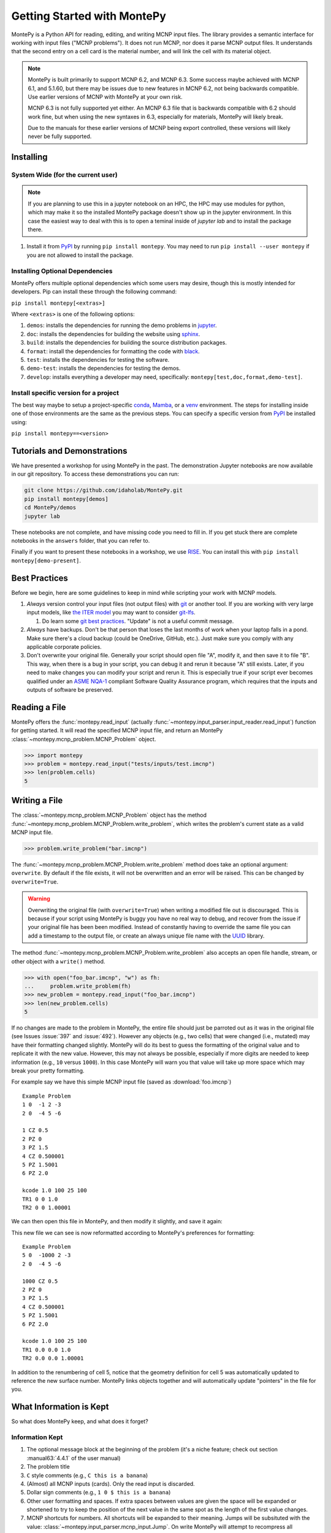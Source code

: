 .. meta::
   :description lang=en:
        Montepy is the most user-friendly Python library for reading, editing, and writing MCNP input files.
        It can be easily installed using pip.
        This tutorial covers the basics of getting started with MontePy.

Getting Started with MontePy
============================

.. testsetup:: *

   import montepy

MontePy is a Python API for reading, editing, and writing MCNP input files.
The library provides a semantic interface for working with input files ("MCNP problems").
It does not run MCNP, nor does it parse MCNP output files.
It understands that the second entry on a cell card is the material number,
and will link the cell with its material object.

.. note::
    MontePy is built primarily to support MCNP 6.2, and MCNP 6.3. Some success maybe achieved with MCNP 6.1, and 5.1.60, 
    but there may be issues due to new features in MCNP 6.2, not being backwards compatible.
    Use earlier versions of MCNP with MontePy at your own risk.

    MCNP 6.3 is not fully supported yet either. 
    An MCNP 6.3 file that is backwards compatible with 6.2 should work fine,
    but when using the new syntaxes in 6.3,
    especially for materials,
    MontePy will likely break.

    Due to the manuals for these earlier versions of MCNP being export controlled, these versions will likely never be fully supported.

Installing
----------


System Wide (for the current user)
^^^^^^^^^^^^^^^^^^^^^^^^^^^^^^^^^^

.. note::
   If you are planning to use this in a jupyter notebook on an HPC, 
   the HPC may use modules for python, which may make it so the installed MontePy package doesn't show up in the jupyter environment.
   In this case the easiest way to deal with this is to open a teminal inside of `jupyter lab` and to install the package there.


#. Install it from `PyPI <https://pypi.org/project/montepy>`_ by running ``pip install montepy``. 
   You may need to run ``pip install --user montepy`` if you are not allowed to install the package.

Installing Optional Dependencies
^^^^^^^^^^^^^^^^^^^^^^^^^^^^^^^^

MontePy offers multiple optional dependencies which some users may desire,
though this is mostly intended for developers.
Pip can install these through the following command:

``pip install montepy[<extras>]``

Where ``<extras>`` is one of the following options:

#. ``demos``: installs the dependencies for running the demo problems in `jupyter <https://jupyter.org/>`_.

#. ``doc``: installs the dependencies for building the website using `sphinx <https://www.sphinx-doc.org/en/master/>`_.

#. ``build``: installs the dependencies for building the source distribution packages.

#. ``format``: install the dependencies for formatting the code with `black <https://black.readthedocs.io/en/stable/index.html>`_. 

#. ``test``: installs the dependencies for testing the software.

#. ``demo-test``: installs the dependencies for testing the demos.

#. ``develop``: installs everything a developer may need, specifically: ``montepy[test,doc,format,demo-test]``.

Install specific version for a project
^^^^^^^^^^^^^^^^^^^^^^^^^^^^^^^^^^^^^^
The best way maybe to setup a project-specific `conda <https://docs.conda.io/projects/conda/en/latest/user-guide/tasks/manage-environments.html>`_, 
`Mamba <https://mamba.readthedocs.io/en/latest/user_guide/concepts.html>`_, 
or a `venv <https://docs.python.org/3/library/venv.html>`_ environment.
The steps for installing inside one of those environments are the same as the previous steps.
You can specify a specific version from `PyPI`_ be installed using:

``pip install montepy==<version>``

Tutorials and Demonstrations
----------------------------

We have presented a workshop for using MontePy in the past. 
The demonstration Jupyter notebooks are now available in our git repository. 
To access these demonstrations you can run:

.. code-block:: bash

   git clone https://github.com/idaholab/MontePy.git
   pip install montepy[demos]
   cd MontePy/demos
   jupyter lab

These notebooks are not complete, and have missing code you need to fill in.
If you get stuck there are complete notebooks in the ``answers`` folder, that you can refer to. 

Finally if you want to present these notebooks in a workshop, 
we use `RISE <https://rise.readthedocs.io/en/latest/>`_.
You can install this with ``pip install montepy[demo-present]``.

Best Practices
--------------

Before we begin, here are some guidelines to keep in mind while scripting your work with MCNP models.

#. *Always* version control your input files (not output files) with `git <https://git-scm.com/>`_ or another tool.
   If you are working with very large input models, like `the ITER model <https://doi.org/10.1038/s41560-020-00753-x>`_ you may want to consider `git-lfs <https://git-lfs.com/>`_.

   #. Do learn some `git best practices <https://sethrobertson.github.io/GitBestPractices/>`_. "Update" is not a useful commit message.

#. *Always* have backups. Don't be that person that loses the last months of work when your laptop falls in a pond. 
   Make sure there's a cloud backup (could be OneDrive, GitHub, etc.). 
   Just make sure you comply with any applicable corporate policies. 

#. Don't overwrite your original file. Generally your script should open file "A", modify it, and then save it to file "B".
   This way, when there is a bug in your script, you can debug it and rerun it because "A" still exists.
   Later, if you need to make changes you can modify your script and rerun it. 
   This is especially true if your script ever becomes qualified under an `ASME NQA-1 <https://en.wikipedia.org/wiki/ASME_NQA>`_ compliant Software Quality Assurance program,
   which requires that the inputs and outputs of software be preserved.

Reading a File
--------------

MontePy offers the :func:`montepy.read_input` (actually :func:`~montepy.input_parser.input_reader.read_input`) function for getting started.
It will read the specified MCNP input file, and return an MontePy :class:`~montepy.mcnp_problem.MCNP_Problem` object.

>>> import montepy
>>> problem = montepy.read_input("tests/inputs/test.imcnp")
>>> len(problem.cells)
5

Writing a File
--------------

The :class:`~montepy.mcnp_problem.MCNP_Problem` object has
the method :func:`~montepy.mcnp_problem.MCNP_Problem.write_problem`, which writes the problem's current
state as a valid MCNP input file.

>>> problem.write_problem("bar.imcnp")

The :func:`~montepy.mcnp_problem.MCNP_Problem.write_problem` method does take an optional argument: ``overwrite``.
By default if the file exists, it will not be overwritten and an error will be raised.
This can be changed by ``overwrite=True``.

.. warning::
   Overwriting the original file (with ``overwrite=True``) when writing a modified file out is discouraged.
   This is because if your script using MontePy is buggy you have no real way to debug,
   and recover from the issue if your original file has been been modified.
   Instead of constantly having to override the same file you can add a timestamp to the output file,
   or create an always unique file name with the `UUID <https://docs.python.org/3/library/uuid.html>`_ library.

The method :func:`~montepy.mcnp_problem.MCNP_Problem.write_problem`
also accepts an open file handle, stream, or other object with a ``write()`` method.

>>> with open("foo_bar.imcnp", "w") as fh:
...     problem.write_problem(fh)
>>> new_problem = montepy.read_input("foo_bar.imcnp")
>>> len(new_problem.cells)
5


If no changes are made to the problem in MontePy, the entire file should just be parroted out as it was in the original file
(see Issues :issue:`397` and :issue:`492`).
However any objects (e.g., two cells) that were changed (i.e., mutated) may have their formatting changed slightly.
MontePy will do its best to guess the formatting of the original value and to replicate it with the new value. 
However, this may not always be possible, especially if more digits are needed to keep information (e.g., ``10`` versus ``1000``).
In this case MontePy will warn you that value will take up more space which may break your pretty formatting.

For example say we have this simple MCNP input file (saved as :download:`foo.imcnp`) ::
  
        Example Problem
        1 0  -1 2 -3
        2 0  -4 5 -6

        1 CZ 0.5
        2 PZ 0
        3 PZ 1.5
        4 CZ 0.500001
        5 PZ 1.5001
        6 PZ 2.0

        kcode 1.0 100 25 100
        TR1 0 0 1.0
        TR2 0 0 1.00001

We can then open this file in MontePy, and then modify it slightly, and save it again:

.. doctest::

        import montepy
        problem = montepy.read_input("foo.imcnp")
        problem.cells[1].number = 5
        problem.surfaces[1].number = 1000
        problem.write_problem("bar.imcnp")

This new file we can see is now reformatted according to MontePy's preferences for formatting::

        Example Problem
        5 0  -1000 2 -3
        2 0  -4 5 -6

        1000 CZ 0.5
        2 PZ 0
        3 PZ 1.5
        4 CZ 0.500001
        5 PZ 1.5001
        6 PZ 2.0

        kcode 1.0 100 25 100
        TR1 0.0 0.0 1.0
        TR2 0.0 0.0 1.00001

In addition to the renumbering of cell 5,
notice that the geometry definition for cell 5 was automatically updated to reference the new surface number.
MontePy links objects together and will automatically update "pointers" in the file for you.

What Information is Kept
------------------------

So what does MontePy keep, and what does it forget? 

Information Kept
^^^^^^^^^^^^^^^^
#. The optional message block at the beginning of the problem (it's a niche feature; check out section :manual63:`4.4.1` of the user manual)
#. The problem title
#. ``C`` style comments (e.g., ``C this is a banana``)
#. (Almost) all MCNP inputs (cards). Only the read input is discarded.
#. Dollar sign comments (e.g., ``1 0 $ this is a banana``)
#. Other user formatting and spaces. If extra spaces between values are given the space will be expanded or shortened to try to keep 
   the position of the next value in the same spot as the length of the first value changes.
#. MCNP shortcuts for numbers. All shortcuts will be expanded to their meaning. 
   Jumps will be subsituted with the value: :class:`~montepy.input_parser.mcnp_input.Jump`.
   On write MontePy will attempt to recompress all shortcuts. It does this by looking at shortcuts in the original file,
   and trying to "consume" their nearest neighbors. So for instance if you had ``imp:n 1 10r 0`` and added a new cell with an importance of ``1.0``
   second to the end MontePy will print ``imp:n 1 11r 0`` and not ``imp:n 1 10r 1 0``. 
   MontePy will not automatically "spot" various sequences that could be shortcuts and will not automatically make shortcuts out of them.
   The one exception to this rule is for jumps. If a sequence of new Jump values are added they will automatically combined as ``2J`` instead of printing them as ``J J``. 

Information Lost
^^^^^^^^^^^^^^^^
#. Read cards. These are handled properly, but when written out these cards themselves will disappear. 
   When MontePy encounters a read card it notes the file in the card, and then discard the card. 
   It will then read these extra files and append their contents to the appropriate block.
   So If you were to write out a problem that used the read card in the surface block the surface
   cards in that file from the read card will appear at the end of the new surface block in the newly written file.

.. note::

   This will hopefully change soon and read "subfiles" will be kept, and will automatically be written as their own files.



What a Problem Looks Like
-------------------------

The :class:`~montepy.mcnp_problem.MCNP_Problem` is the object that represents an MCNP input file/problem.
The meat of the Problem is its collections, such as ``cells``, ``surfaces``, and ``materials``. 
Technically these are :class:`~montepy.numbered_object_collection.NumberedObjectCollection` instances, 
but it looks like a ``dict``, walks like a ``dict``, and quacks like ``dict``, so most users can just treat it like that.

.. note::

   Though these collections are based on a dict, they don't behave exactly like a dict.
   For a dict the iteration (e.g., ``for key in dict:``) iterates over the keys.
   Also when you check if an item is in a dict (e.g., ``if key in dict:``) it checks if the item is a key.
   For :class:`~montepy.numbered_object_collection.NumberedObjectCollection` this is reversed.
   When iterating it is done over the items of the collection (e.g., ``for cell in cells:``).
   Similar checking will be done for the object being in the collection (e.g., ``if cell in cells:``).

Collections are Accessible by Number
^^^^^^^^^^^^^^^^^^^^^^^^^^^^^^^^^^^^

As mentioned before :class:`~montepy.numbered_object_collection.NumberedObjectCollection` 
looks like a ``dict``, walks like a ``dict``, and quacks like ``dict``.
This mainly means you can quickly get an object (e.g., :class:`~montepy.cell.Cell`, :class:`~montepy.surfaces.surface.Surface`, :class:`~montepy.data_cards.material.Material`) 
by its number.

So say you want to access cell 2 from a problem it is accessible quickly by:


.. doctest::
   :skipif: True # skip because multi-line doc tests are kaputt

        >>> prob = montepy.read_input("tests/inputs/test.imcnp") 
        >>> prob.cells[2]
        CELL: 2
        MATERIAL: 2, ['iron']
        density: 8.0 atom/b-cm
        SURFACE: 1005, RCC
        SURFACE: 1015, CZ
        SURFACE: 1020, PZ
        SURFACE: 1025, PZ


Collections are Iterable
^^^^^^^^^^^^^^^^^^^^^^^^

Collections are also iterable, meaning you can iterate through it quickly and easily.
For instance say you want to increase all cell numbers by 1,000. 
This can be done quickly with a for loop:

.. testcode::

   for cell in problem.cells:
       cell.number += 1000

Number Collisions (should) be Impossible
^^^^^^^^^^^^^^^^^^^^^^^^^^^^^^^^^^^^^^^^

The ``NumberedObjectCollection`` has various mechanisms internally to avoid number collisions 
(two objects having the same number).

.. testcode::

        import montepy
        prob = montepy.read_input("tests/inputs/test.imcnp")
        cell = montepy.Cell(number = 2)
        prob.cells.append(cell)

.. testoutput::

        Traceback (most recent call last):
           ...
        montepy.errors.NumberConflictError: Number 2 is already in use for the collection: <class 'montepy.cells.Cells'> by CELL: 2, mat: 2, DENS: 8.0 atom/b-cm

There are a number of tools to avoid this though:

#. :func:`~montepy.numbered_object_collection.NumberedObjectCollection.append_renumber` politely 
   renumbers the added object if there is a number conflict, without raising any errors or warnings.
#. :func:`~montepy.numbered_object_collection.NumberedObjectCollection.request_number` will give you the
   number you requested. If that's not possible it will find a nearby number that works.
   Note you should immediately use this number, and append the object to the Collection, 
   because this number could become stale.
#. :func:`~montepy.numbered_object_collection.NumberedObjectCollection.next_number` will find the next 
   number available by taking the highest number used and increasing it.

The collections also have a property called :func:`~montepy.numbered_object_collection.NumberedObjectCollection.numbers`, which lists all numbers that are in use.
Note that using this property has some perils that will be covered in the next section.


Beware the Generators!
^^^^^^^^^^^^^^^^^^^^^^

The Collections ( ``cells``, ``surfaces``, ``materials``, ``universes``, etc.) offer many generators. 
First, what is a generator? 
Basically they are iterators that are dynamically created.
They don't hold any information until you ask for it.

The first example of this is the ``numbers`` property. 
The collection doesn't keep this information until it is needed.
When you ask for the ``numbers`` python then iterates over all of the objects in
the collection and gets their number at the exact moment.

You can iterate over a generator, as well as check if an item is in the generator.

First it is iterable:

.. testcode::

        problem = montepy.read_input("tests/inputs/test.imcnp")
        for number in problem.cells.numbers:
            print(number)

.. testoutput::

   1
   2
   3
   99
   5

You can also check if a number is in use:

>>> 1 in problem.cells.numbers
True
>>> 1000 in problem.cells.numbers
False

Using the generators in this way does not cause any issues, but there are ways to cause issues
by making "stale" information.
This can be done by making a copy of it with ``list()``. 

.. doctest::

        >>> for num in problem.cells.numbers:
        ...   print(num)
        1
        2
        3
        99
        5
        >>> numbers = list(problem.cells.numbers)
        >>> numbers
        [1, 2, 3, 99, 5]
        >>> problem.cells[1].number = 1000
        >>> 1000 in problem.cells.numbers
        True
        >>> 1000 in numbers
        False

Oh no! When we made a list of the numbers we broke the link, and the new list won't update when the numbers of the cells change, 
and you can cause issues this way.
The simple solution is to just access the generators directly; don't try to make copies for your own use.

Cloning Objects
^^^^^^^^^^^^^^^

In the past the only way to make a copy of a MontePy object was with `copy.deepcopy <https://docs.python.org/3/library/copy.html#copy.deepcopy>`_.
In MontePy 0.5.0 a better way was introduced: :func:`~montepy.mcnp_object.MCNP_Object.clone`.
How numbered objects, for instance :class:`~montepy.cell.Cell`, is more complicated.
If a ``Cell`` or a group of ``Cells`` are cloned their numbers will be to changed to avoid collisions.
However, if a whole :class:`~montepy.mcnp_problem.MCNP_Problem` is cloned these objects will not have their numbers changed.
For an example for how to clone a numbered object see :ref:`Cloning a Cell`.

Creating Objects from a String
^^^^^^^^^^^^^^^^^^^^^^^^^^^^^^

Sometimes its more convenient to create an MCNP object from its input string for MCNP, rather than setting a lot of properties,
or the object you need isn't supported by MontePy yet.
In this case there are a few ways to generate this object.
First all :class:`~montepy.mcnp_object.MCNP_Object` constructors can take a string:

.. doctest::

   >>> cell = montepy.Cell("1 0 -2 imp:n=1")
   >>> cell.number
   1
   >>> cell.importance[montepy.Particle.NEUTRON]
   1.0
   >>> # surfaces
   >>> surf = montepy.AxisPlane("5 PZ 10")
   >>> surf.number 
   5
   >>> surf.location
   10.0
   >>> # materials
   >>> mat = montepy.Material("M1 1001.80c 2 8016.80c 1")
   >>> mat.number
   1
   >>> thermal_scat = montepy.ThermalScatteringLaw("MT1 lwrt.40t")
   >>> thermal_scat.old_number
   1
   >>> #object linking hasn't occuring
   >>> print(thermal_scat.parent_material)
   None

For data inputs and surfaces there are some helper functions that help parse all objects of that type,
and return the appropriate object.
For surfaces this is: :func:`~montepy.surfaces.surface_builder.parse_surface`,
and for data inputs this is :func:`~montepy.data_inputs.data_parser.parse_data`.

.. doctest::

   >>> surf = montepy.parse_surface("1 cz 5.0")
   >>> type(surf)
   <class 'montepy.surfaces.cylinder_on_axis.CylinderOnAxis'>
   >>> surf.radius
   5.0
   >>> mat = montepy.parse_data("m1 1001.80c 1")
   >>> type(mat)
   <class 'montepy.data_inputs.material.Material'>


This object is still unlinked from other objects, and won't be kept with a problem.
So there is also :func:`~montepy.mcnp_problem.MCNP_Problem.parse`. 
This takes a string, and then creates the MCNP object,
links it to the problem,
links it to its other objects (e.g., surfaces, materials, etc.),
and appends it to necessary collections (if requested):

.. testcode::

   cell = problem.parse("123 0 -1005")
   assert cell in problem.cells
   assert cell.surfaces[1005] is problem.surfaces[1005]
   cell = problem.parse("124 0 -1005", append=False)
   assert cell not in problem.cells

Surfaces
--------

The most important unsung heroes of an MCNP problem are the surfaces.
They may be tedious to work with but you can't get anything done without them.
MCNP supports *a lot* of types of surfaces, and all of them are special in their own way.
You can see all the surface types here: :class:`~montepy.surfaces.surface_type.SurfaceType`.
By default all surfaces are an instance of :class:`~montepy.surfaces.surface.Surface`.
They will always have the properties: ``surface_type``, and ``surface_constants``.
If you need to modify the surface you can do so through the ``surface_constants`` list.
But for some of our favorite surfaces 
(``CX``, ``CY``, ``CZ``, ``C\X``, ``C\Y``, ``C\Z``, ``PX``, ``PY``, ``PZ``),
these will be a special subclass of ``Surface``, 
that will truly understand surface constants for what the mean.
See :mod:`montepy.surfaces` for specific classes, and their documentation.

Two useful examples are the :class:`~montepy.surfaces.cylinder_on_axis.CylinderOnAxis`, 
which covers ``CX``, ``CY``, and ``CZ``,
and the :class:`~montepy.surfaces.axis_plane.AxisPlane`,
which covers ``PX``, ``PY``, ``PZ``.
The first contains the parameter: ``radius``, 
and the second one contains the parameters: ``location``. 
These describe their single surface constant.


Getting Surfaces by Type the easy way
^^^^^^^^^^^^^^^^^^^^^^^^^^^^^^^^^^^^^
So there is a convenient way to update a surface, but how do you easily get the surfaces you want?
For instance what if you want to shift a cell up in Z by 10 cm? 
It would be horrible to have to get each surface by their number, and hoping you don't change the numbers along the way.

The :class:`~montepy.surface_collection.Surfaces` collection has a generator for every type of surface in MCNP.
These are very easy to find: they are just the lower case version of the 
MCNP surface mnemonic. 
This previous code is much simpler now:

.. testcode::

    for surface in cell.surfaces.pz:
        surface.location += 10

Setting Boundary Conditions
^^^^^^^^^^^^^^^^^^^^^^^^^^^

As discussed in :manual63:`5.3.1` surfaces can have three boundary conditions:

* Reflective boundary
* White boundary
* periodic boundary

.. note::

   Vacuum boundary conditions are the fourth type.
   They are defined by cells with 0 importance though.

The reflective and white boundary conditions are easiest to set as they are Boolean conditions.
These are controlled by :func:`~montepy.surfaces.surface.Surface.is_reflecting` and 
:func:`~montepy.surfaces.surface.Surface.is_white_boundary` respectively.
For Example:

.. testcode::

   from montepy.surfaces.surface_type import SurfaceType

   bottom = montepy.surfaces.axis_plane.AxisPlane()
   bottom.surface_type = SurfaceType.PZ
   bottom.is_reflecting = True

   cyl = montepy.surfaces.cylinder_on_axis.CylinderOnAxis()
   cyl.surface_type = SurfaceType.CZ
   cyl.is_white_boundary = True


Setting a periodic boundary is slightly more difficult. 
In this case the boundary condition must be set to the other periodic surface with :func:`~montepy.surfaces.surface.Surface.periodic_surface`.
So to continue with the previous example:

.. testcode::

   bottom.location = 0.0
   bottom.is_reflecting = False

   top = montepy.surfaces.axis_plane.AxisPlane()
   top.surface_type = SurfaceType.PZ
   top.location = 1.26

   bottom.periodic_surface = top

Cells 
-----

Setting Cell Importances
^^^^^^^^^^^^^^^^^^^^^^^^

All cells have an importance that can be modified. 
This is generally accessed through ``cell.importance`` (:func:`~montepy.cell.Cell.importance`). 
You can access the importance for a specific particle type by its name in lower case.
For example: ``cell.importance.neutron`` or ``cell.importance.photon``.
For a complete list see :class:`~montepy.particle.Particle`.

You can also quickly get the information by passing an instance of :class:`~montepy.particle.Particle` as a key to importance.
For example:

.. doctest::

    >>> for particle in sorted(problem.mode):
    ...     print(particle, cell.importance[particle])
    neutron 0.0
    photon 0.0
    >>> print(cell.importance[montepy.Particle.NEUTRON])
    0.0

There's also a lot of convenient ways to do bulk modifications.
There is the :func:`~montepy.data_inputs.importance.Importance.all` property that lets you set the importance for all particles in the problem at once.
For example: 

.. doctest::
   :skipif: True

    >>> problem.set_mode("n p e")
    >>> cell.importance.all = 2.0
    >>> for particle in sorted(problem.mode):
    ...     print(particle, cell.importance[particle])
    electron 2.0
    neutron 2.0
    photon 2.0

This will set the importances for the neutron and photon. 

There is also the method: :func:`~montepy.cells.Cells.set_equal_importance`.
This method sets all of the cells for all particles in the problem to the same importance.
You can optionally pass a list of cells to this function.
These cells are the "vacuum boundary" cells.
Their importances will all be set to 0.



Setting How Cell Data Gets displayed in the Input file
^^^^^^^^^^^^^^^^^^^^^^^^^^^^^^^^^^^^^^^^^^^^^^^^^^^^^^

Much of the cell data can show up in the cell block or the data block, like the importance card.
These are referred to MontePy as "cell modifiers".
You can change how these cell modifiers are printed with :func:`~montepy.mcnp_problem.MCNP_Problem.print_in_data_block`.
This acts like a dictionary where the key is the MCNP card name.
So to make cell importance data show up in the cell block just run:
``problem.print_in_data_block["imp"] = False``.

.. note::

   The default for :func:`~montepy.mcnp_problem.MCNP_Problem.print_in_data_block` is ``False``,
   that is to print the data in the cell block if this was not set in the input file or by the user.

Density
^^^^^^^
This gets a bit more complicated.
MCNP supports both atom density, and mass density. 
So if there were a property ``cell.density`` its result could be ambiguous,
because it could be in g/cm3 or atom/b-cm.
No; MontePy does not support negative density; it doesn't exist!
For this reason ``cell.density`` is deprecated.
Instead there is ``cell.atom_density`` and ``cell.mass_density``. 

``cell.atom_density`` is in units of atomcs/b-cm,
and ``cell.mass_density`` is in units of g/cm3.
Both will never return a valid number simultaneously.
If the cell density is set to a mass density ``cell.atom_density`` will return ``None``.
Setting the value for one of these densities will change the density mode.
MontePy does not convert mass density to atom density and vice versa.

.. doctest::

    >>> problem = montepy.read_input("tests/inputs/test.imcnp")
    >>> cell = problem.cells[3]
    >>> cell.mass_density
    1.0
    >>> cell.atom_density 
    Traceback (most recent call last):
        ...
    AttributeError: Cell 3 is in mass density.. Did you mean: 'mass_density'?
    >>> cell.atom_density = 0.5
    >>> cell.mass_density
    Traceback (most recent call last):
        ...
    AttributeError: Cell 3 is in atom density.. Did you mean: 'atom_density'?

Geometry
^^^^^^^^

MontePy now supports understanding constructive solids geometry (CSG) set logic. 
This implementation was inspired by `OpenMC <https://docs.openmc.org/en/stable/>`_, and `their documentation <https://docs.openmc.org/en/stable/usersguide/geometry.html>`_ may be helpful.

Terminology
"""""""""""

In MCNP the geometry of a cell can by defined by either a surface, or another cell (through complements).
Therefore, it's not very useful to talk about geometry in terms of "surfaces" because it's not accurate and could lead to confusion.
MontePy focuses mostly on the mathematical concept of `half-spaces <https://en.wikipedia.org/wiki/Half-space_(geometry)>`_.
These are represented as :class:`~montepy.surfaces.half_space.HalfSpace` instances.
The use of this term is a bit loose and is not meant to be mathematical rigorous. 
The general concept though is that the space (R\ :sup:`3`) can always be split into two regions, or half-spaces.
For MontePy this division is done by a divider ( a surface, a cell, or some CSG combination of thoses).
For planes this can be seen really easily; you have a top, and bottom (or a left and a right, etc.). 
For cells this could be a bit less intuitive, but it is still a divider.
The two half-spaces can be viewed as in or out of the cell. 

So how are these half-spaces identified?
In MCNP this generally done by marking the half-space as the positive or negative one.
In MontePy these are changed to boolean values for the :func:`~montepy.surfaces.half_space.UnitHalfSpace.side` parameter simplicity with True being the positive side.
For cell complements the side is implicitly handled by the CSG logic, and can always be thought of as the "outside"
(though ``side`` will return True).

Creating a Half-Space
"""""""""""""""""""""

To make a geometry you can't just start with a divider (e.g., a surface), and just expect the geometry to be unambiguous.
This is because you need to choose a half-space from the divider.
This is done very simply and pythonic. 
For a :class:`~montepy.surfaces.surface.Surface` you just need to mark the surface as positive (``+``) or negative (``-``) (using the unary operators).
This actually creates a new object so don't worry about modifying the surface.

.. doctest::

    >>> bottom_plane = montepy.surfaces.surface.Surface()
    >>> bottom_plane.number = 1
    >>> top_plane = montepy.surfaces.surface.Surface()
    >>> top_plane.number = 2
    >>> type(+bottom_plane)
    <class 'montepy.surfaces.half_space.UnitHalfSpace'>
    >>> type(-bottom_plane)
    <class 'montepy.surfaces.half_space.UnitHalfSpace'>

For cells the plus/minus operator doesn't make sense. 
Instead you use the binary not operator (``~``).

.. doctest::
    
    >>> capsule_cell = montepy.Cell()
    >>> capsule_cell.number = 1
    >>> type(~capsule_cell)
    <class 'montepy.surfaces.half_space.HalfSpace'>


Combining Half-Spaces
"""""""""""""""""""""

Ultimately though we need to be able to *combine* these half-spaces to work with CSG.
As with OpenMC, the set logic operations have been mapped to python's bit logic operators.

* ``&``, the and operator, represents a set intersection.
* ``|``, the or operator, represents a set union.
* ``~``, the not operator, represents a set complement.

.. note::

   When you combine two half-spaces with a logical operator you create a new half-space.
   In this case the concept of a side becomes much more about "in" and "out".

.. note::

   Half-spaces need not be contiguous.

Order of precedence and grouping is automatically handled by Python so you can easily write complicated geometry in one-line.

.. testcode::

   import montepy.surfaces as surfs
   from montepy.surfaces.surface_type import SurfaceType

   # build blank surfaces 
   bottom_plane = montepy.surfaces.axis_plane.AxisPlane(number=1)
   bottom_plane.surface_type = SurfaceType.PZ
   bottom_plane.location = 0.0

   top_plane = montepy.surfaces.axis_plane.AxisPlane(number=2)
   top_plane.surface_type = SurfaceType.PZ
   top_plane.location = 10.0

   fuel_cylinder = montepy.surfaces.cylinder_on_axis.CylinderOnAxis(number=3)
   fuel_cylinder.surface_type = SurfaceType.CZ
   fuel_cylinder.radius = 1.26 / 2

   clad_cylinder = montepy.surfaces.cylinder_on_axis.CylinderOnAxis(number=4)
   clad_cylinder.radius = (1.26 / 2) + 1e-3 # fuel, gap, cladding
   clad_cylinder.surface_type = SurfaceType.CZ

   clad_od = montepy.surfaces.cylinder_on_axis.CylinderOnAxis(number=5)
   clad_od.radius = clad_cylinder.radius + 0.1 # add thickness
   clad_od.surface_type = SurfaceType.CZ
   other_fuel = montepy.surfaces.cylinder_on_axis.CylinderOnAxis(number=6)
   other_fuel.radius = 3.0
   other_fuel.surface_type = SurfaceType.CZ

   #make weird truncated fuel sample
   slug_half_space = +bottom_plane & -top_plane & -fuel_cylinder
   gas_gap = ~slug_half_space & +bottom_plane & -top_plane & -clad_cylinder
   cladding = ~gas_gap & ~slug_half_space & +bottom_plane & -top_plane & -clad_od
   # make weird multi-part cell
   slugs = (+bottom_plane & -top_plane & -fuel_cylinder) |  (+bottom_plane & -top_plane & -other_fuel)

.. note::

  MontePy does not check if the geometry definition is "rational".
  It doesn't check for being finite, existant (having any volume at all), or being infinite.
  Nor does it check for overlapping geometry.

Setting and Modifying Geometry
""""""""""""""""""""""""""""""

The half-space defining a cell's geometry is stored in ``cell.geometry`` (:func:`~montepy.cell.Cell.geometry`).
This property can be rather simply set.

.. testcode::

    fuel_cell = montepy.Cell()
    fuel_cell.geometry = +bottom_plane & - top_plane & - fuel_cylinder

This will completely redefine the cell's geometry. You can also modify the geometry with augmented assign operators, ``&=``, and ``|=``.

.. testcode::

    fuel_cyl = montepy.CylinderOnAxis()
    fuel_cyl.number = 20
    fuel_cyl.radius = 1.20
    other_fuel_region = -fuel_cyl
    fuel_cell.geometry |= other_fuel_region #|| 

.. warning:: 

   Be careful when using ``&=`` and ``|=`` with complex geometries as the order of operations may not be what you expected.
   You can check the geometry logic by printing it.
   MontePy will show you its internal (`binary tree <https://en.wikipedia.org/wiki/Binary_tree>`_) representation of the logic.
   It will display the operators in a different style.
   
   * ``*`` is the intersection operator
   * ``:`` is the union operator
   * ``#`` is the complement operator

   For instance the intersection of three surface-based half-spaces could print as:::

        ((+1000*+1005)*-1010)

.. _Cloning a Cell:

Cloning a Cell
^^^^^^^^^^^^^^
When a cell is cloned with :func:`~montepy.cell.Cell.clone` a new number will be assigned.
If the cell is linked to a problem---either through being added to :class:`~montepy.cells.Cells`, or with :func:`~montepy.cell.Cell.link_to_problem`---
the next available number in the problem will be used.
Otherwise the ``starting_number`` will be used unless that is the original cell's number.
How the number is picked is controlled by ``starting_number`` and ``step``. 
The new cell will attempt to use ``starting_number`` as its number. 
If this number is taken ``step`` will be added to it until an available number is found.
For example:

.. doctest::

    >>> base_cell = problem.cells[1]
    >>> base_cell.number
    1
    >>> # clone with an available number
    >>> new_cell = base_cell.clone(starting_number=1000)
    >>> new_cell.number
    1000
    >>> # force a number collision
    >>> new_cell = base_cell.clone(starting_number=1, step=5)
    >>> new_cell.number
    6

Cells can also clone their material, and their dividers. 
By default this is not done, and only a new ``HalfSpace`` instance is created that points to the same objects.
This is done so that the geometry definitions of the two cells can be edited without impacting the other cell.
For a lot of problems this is preferred in order to avoid creating geometry gaps due to not using the same surfaces in geometry definitions.
For example, if you have a problem read in already:

.. doctest::

    >>> cell = problem.cells[1]
    >>> cell.material.number
    1
    >>> new_cell = cell.clone()
    >>> #the material didn't change
    >>> new_cell.material is cell.material
    True
    >>> new_cell = cell.clone(clone_material=True)
    >>> new_cell.material.number # materials 2,3 are taken.
    4
    >>> new_cell.material is cell.material
    False

When children objects (:class:`~montepy.data_inputs.material.Material`, :class:`~montepy.surfaces.surface.Surface`, and :class:`~montepy.cell.Cell`)
are cloned the numbering behavior is defined by the problem's instance's instance of the respective collection (e.g., :class:`~montepy.materials.Materials`)
by the properties: :func:`~montepy.numbered_object_collection.NumberedObjectCollection.starting_number` and :func:`~montepy.numbered_object_collection.NumberedObjectCollection.step`.
For example:

.. doctest::

    >>> problem.materials.starting_number = 100
    >>> problem.cells[1].material.number
    1
    >>> new_cell = problem.cells[1].clone(clone_material=True)
    >>> new_cell.material.number 
    100


.. _mat_tutorial:

Materials
---------

Materials are how the nuclide concentrations in cells are specified.
MontePy has always supported materials, but since version 1.0.0,
the design of the interface has significantly improved.

Specifying Nuclides 
^^^^^^^^^^^^^^^^^^^

To specify a material, one needs to be able to specify the nuclides that are contained in it.
This is done through :class:`~montepy.data_inputs.nuclide.Nuclide` objects.
This actually a wrapper of a :class:`~montepy.data_inputs.nuclide.Nucleus` and a :class:`~montepy.data_inputs.nuclide.Library` object.
Users should rarely need to interact with the latter two objects, but it is good to be aware of them.
The general idea is that a ``Nuclide`` instance represents a specific set of ACE data that for a ``Nucleus``, 
which represents only a physical nuclide with a given ``Library``.

The easiest way to specify a Nuclide is by its string name. 
MontePy supports all valid MCNP ZAIDs for MCNP 6.2, and MCNP 6.3.0.
See :class:`~montepy.data_inputs.nuclide.Nuclide` for how metastable isomers are handled.
However, ZAIDs (like many things in MCNP) are cumbersome.
Therefore, MontePy also supports its own nuclide names as well, which are meant to be more intuitive.
These are very similar to the names introduced with MCNP 6.3.1 (section 1.2.2): this follows:

.. code-block::

   Nn[-A][mS][.library]

Where:

* ``Nn`` is the atomic symbol of the nuclide, case insensitive. This is required.
* ``A`` is the atomic mass. Zero-padding is not needed. Optional.
* ``S`` is the metastable isomeric state. Only states 1 - 4 are allowed. Optional.
* ``library`` is the library extension of the nuclide. This only supports MCNP 6.2, 6.3 formatting, i.e., 2 - 3 digits followed by a single letter. Optional. 

The following are all valid ways to specify a nuclide:

.. doctest::

   >>> import montepy
   >>> montepy.Nuclide("1001.80c")
   Nuclide('H-1.80c')
   >>> montepy.Nuclide("H-1.80c")
   Nuclide('H-1.80c')
   >>> montepy.Nuclide("H-1.710nc")
   Nuclide('H-1.710nc')
   >>> montepy.Nuclide("H")
   Nuclide('H-0')
   >>> montepy.Nuclide("Co-60m1")
   Nuclide('Co-60m1')
   >>> montepy.Nuclide("Co")
   Nuclide('Co-0')


.. note::

   The new SZAID and Name syntax for nuclides introduced with MCNP 6.3.1 is not currently supported by MontePy.
   This support likely will be added soon, but probably not prior to MCNP 6.3.1 being available on RSICC. 


Working with Material Components
^^^^^^^^^^^^^^^^^^^^^^^^^^^^^^^^

Iterating over Material Components
""""""""""""""""""""""""""""""""""

Materials are list-like iterables of tuples.

.. testcode:: 

    mat = problem.materials[1]

    for comp in mat:
        print(comp)

This shows:

.. testoutput::

    (Nuclide('U-235.80c'), 5.0)
    (Nuclide('U-238.80c'), 95.0)

If you need just the nuclide or just the fractions, these are accessible by:
:func:`~montepy.data_inputs.material.Material.nuclides` and 
:func:`~montepy.data_inputs.material.Material.values`, respectively.

.. testcode::

    for nuclide in mat.nuclides:
        print(repr(nuclide))
    for fraction in mat.values:
        print(fraction)

shows:

.. testoutput::

    Nuclide('U-235.80c')
    Nuclide('U-238.80c')
    5.0
    95.0

Updating Components of Materials
""""""""""""""""""""""""""""""""

Materials are also list-like in that they are settable by index.
The material must always be set to a tuple of a nuclide and a fraction.

For instance:

.. testcode::

    nuclide = mat[0][0]
    mat[0] = (nuclide, 4.0)

Generally this is pretty clunky, so 
:func:`~montepy.data_inputs.material.Material.nuclides` and 
:func:`~montepy.data_inputs.material.Material.values` are also settable.
To undo the previous changes:

.. testcode::

    mat.values[0] = 5.0
    print(mat[0])

This outputs: 

.. testoutput::

    (Nuclide('U-235.80c'), 5.0)

Adding Components to a Material
"""""""""""""""""""""""""""""""

To add components to a material use either
:func:`~montepy.data_inputs.material.Material.add_nuclide`, or
:func:`~montepy.data_inputs.material.Material.append`.
:func:`~montepy.data_inputs.material.Material.add_nuclide` is generally the easier method to use.
It accepts a nuclide or the name of a nuclide, and its fraction.

.. note::

    When adding a new component it is not possible to change whether the fraction is in atom fraction 
    or mass fraction.
    This is settable through :func:`~montepy.data_inputs.material.Material.is_atom_fraction`.

.. testcode::

    mat.add_nuclide("B-10.80c", 1e-6)
    for comp in mat:
        print(comp)

.. testoutput::

    (Nuclide('U-235.80c'), 5.0)
    (Nuclide('U-238.80c'), 95.0)
    (Nuclide('B-10.80c'), 1e-06)


Libraries
^^^^^^^^^

MCNP nuclear data comes pre-packaged in multiple different libraries that come from different nuclear data sources
(e.g., ENDF/B-VIII.0),
at different temperatures, 
and for different data needs, e.g., neutron data vs. photo-atomic data.
For more details see `LA-UR-17-20709 <https://www.osti.gov/biblio/1342828>`_, or 
`LANL's nuclear data libraries <https://nucleardata.lanl.gov/>`_. 

All :class:`~montepy.data_inputs.nuclide.Nuclide` have a :class:`~montepy.data_inputs.nuclide.Nuclide.library`,
though it may be just ``""``. 
These can be manually set for each nuclide.
If you wish to change all of the components in a material to use the same library you can use
:func:`~montepy.data_inputs.material.Material.change_libraries`.

MCNP has a precedence system for determining which library use in a specific instance.
This precedence order is:

#. The library specified with the nuclide e.g., ``80c`` in ``1001.80c``.
#. The library specified as default for the material e.g., ``nlib = 80c``.
#. The library specified as default in the default material, ``M0``. 
#. The first matching entry in the ``XSDIR`` file.

.. note::

    MontePy currently does not support reading an ``XSDIR`` file. It will not provide information for 
    that final step.

Which library will be used for a given nuclide, material, and problem can be checked with:
:func:`~montepy.data_inputs.material.Material.get_nuclide_library`.

.. seealso::

    * :manual63:`5.6.1`
    * :manual62:`108`


Finding Materials and Nuclides
^^^^^^^^^^^^^^^^^^^^^^^^^^^^^^

Next, we will cover how to find if

* a nuclide is in a material
* multiple nuclides are in a material
* a range of nuclides (e.g., transuranics) is in a material
* specific materials are in a problem.

Check if Nuclide in Material
""""""""""""""""""""""""""""

First, you can test if a :class:`~montepy.data_inputs.nuclide.Nuclide` 
(or :class:`~montepy.data_inputs.nuclide.Nucleus`, or :class:`~montepy.data_inputs.element.Element`, or ``str``),
is in a material.
This is generally interpreted broadly rather than explicitly.
For instance, if the test nuclide has no library this will match
for all libraries, not just the empty library.
Similarly, an elemental nuclide, e.g., ``H-0``, will match all nuclides based
on the element, not just the elemental nuclide.

.. doctest::

    >>> montepy.Nuclide('H-1.80c') in mat
    False
    >>> montepy.Element(92) in mat
    True
    >>> "U-235" in mat
    True
    >>> "U-235.70c" in mat
    False
    >>> montepy.Nuclide("B-0") in mat
    True

For more complicated checks there is the :func:`~montepy.data_inputs.material.Material.contains_all`, and 
:func:`~montepy.data_inputs.material.Material.contains_any`.
These functions take a plurality of nuclides as well as a threshold.
The function ``contains_all`` returns ``True`` if and only if the material contains *all* nuclides
with a fraction above the threshold.
The function ``contains_any`` returns ``True`` if any of the material contains *any* nuclides
with a fraction above the threshold.

.. doctest::

    >>> mat.contains_all("H-1.80c")
    False
    >>> mat.contains_all("U-235", "U-238", threshold=1.0)
    True
    >>> mat.contains_all("U-235.80c", "B-10")
    True
    >>> mat.contains_all("U-235.80c", "B-10", threshold=1e-3)
    False
    >>> mat.contains_all("H-1.80c", "U-235.80c")
    False
    >>> mat.contains_any("H-1.80c", "U-235.80c")
    True

Finding Nuclides
""""""""""""""""

Often you may need to only work a subset of the components in a material.
:func:`~montepy.data_inputs.material.Material.find`.
This returns a Generator of the index of the matching component, and then the component tuple.

.. testcode::

    # find all uraium nuclides
    for idx, (nuclide, fraction) in mat.find("U"):
        print(idx, nuclide, fraction)

.. testoutput::

    0  U-235   (80c) 5.0
    1  U-238   (80c) 95.0

There are also other fancy ways to pass slices, for instance to find all transuranics.
See the examples in :func:`~montepy.data_inputs.material.Material.find` for more details.

There is a related function as well :func:`~montepy.data_inputs.material.Material.find_vals`,
which accepts the same arguments but only returns the matching fractions.
This is great for instance to calculate the heavy metal fraction of a fuel:

.. testcode::

    # get all heavy metal fractions
    hm_fraction = sum(mat.find_vals(element=slice(90,None))) # slice is requires an end value to accept a start
    print(hm_fraction)

Shows:

.. testoutput::

    100.0

Finding Materials
"""""""""""""""""

There are a lot of cases where you may want to find specific materials in a problem,
for instance getting all steels in a problem.
This is done with the function :func:`~montepy.materials.Materials.get_containing`
of :class:`~montepy.materials.Materials`.
It takes the same arguments as :func:`~montepy.data_inputs.material.Material.contains` 
previously discussed.

Mixing Materials
^^^^^^^^^^^^^^^^

Commonly materials are a mixture of other materials.
For instance a good idea for defining structural materials might be to create a new material for each element,
that adds the naturally occurring nuclides of the element,
and then mixing those elements together to make steel, zircaloy, etc.
This mixing is done with :class:`~montepy.materials.Materials.mix`.
Note this is a method of ``Materials`` and not ``Material``.

.. note::

    Materials can only be combined if they are all atom fraction or mass fraction.

.. note::

    The materials being mixed will be normalized prior to mixing (the original materials are unaffected).

.. testcode::

    mats = problem.materials
    h2o = montepy.Material()
    h2o.number = 1
    h2o.add_nuclide("1001.80c", 2.0)
    h2o.add_nuclide("8016.80c", 1.0)

    boric_acid = montepy.Material()
    boric_acid.number = 2
    for nuclide, fraction in {
        "1001.80c": 3.0,
        "B-10.80c": 1.0 * 0.189,
        "B-11.80c": 1.0 * 0.796,
        "O-16.80c": 3.0
    }.items():
        boric_acid.add_nuclide(nuclide, fraction)

    # boric acid concentration
    boron_conc = 100e-6 # 100 ppm
    borated_water = mats.mix([h2o, boric_acid], [1 - boron_conc, boron_conc])

Universes
---------

MontePy supports MCNP universes as well.
``problem.universes`` will contain all universes in a problem.
These are stored in :class:`~montepy.universes.Universes` as :class:`~montepy.universe.Universe` instances. 
If a cell is not assigned to any universe it will be assigned to Universe 0, *not None*, while reading in the input file.
To change what cells are in a universe you can set this at the cell level.
This is done to prevent a cell from being assigned to multiple universes

.. testcode::

    universe = problem.universes[350]
    for cell in problem.cells[1:5]:
        cell.universe = universe
    
We can confirm this worked with the generator ``universe.cells``:

.. doctest:: 

    >>> [cell.number for cell in universe.cells]
    [1, 2, 3, 5, 4]

Claiming Cells
^^^^^^^^^^^^^^

The ``Universe`` class also has the method: :func:`~montepy.universe.Universe.claim`.
This is a shortcut to do the above code.
For all cells passed (either as a single ``Cell``, a ``list`` of cells, or a ``Cells`` instance)
will be removed from their current universe, and moved to this universe.
This simplifies the above code to just being:

.. testcode::

   universe = problem.universes[350]
   universe.claim(problem.cells[1:5])

Creating a new Universe
^^^^^^^^^^^^^^^^^^^^^^^

Creating a new universe is very straight forward.
You just need to initialize it with a new number,
and then add it to the problem:

.. testcode::
   
   universe = montepy.Universe(333)
   problem.universes.append(universe)

Now you can add cells to this universe as you normally would.

.. note::

   A universe with no cells assigned will not be written out to the MCNP input file, and will "dissapear".

.. note::

   Universe number collisions are not checked for when a universe is created,
   but only when it is added to the problem.
   Make sure to plan accordingly, and consider using :func:`~montepy.numbered_object_collection.NumberedObjectCollection.request_number`.



Filling Cells
^^^^^^^^^^^^^

What's the point of creating a universe if you can't fill a cell with it, and therefore use it?
Filling is handled by the :class:`~montepy.data_cards.fill.Fill` object in ``cell.fill``.

To fill a cell with a specific universe you can just run:

.. testcode::

    cell = problem.cells[2]
    cell.fill.universe = universe

This will then fill the cell with a single universe with no transform.
You can also easy apply a transform to the filling universe with:

.. testcode::

   import numpy as np
   transform = montepy.data_inputs.transform.Transform(number=5)
   transform.displacement_vector = np.array([1, 2, 0])
   cell.fill.transform = transform

.. note::

   MCNP supports some rather complicated cell filling systems.
   Mainly the ability to fill a cell with different universes for every lattice site,
   and to create an "anonymous transform" in the fill card.

   MontePy can understand and manipulate fills with these features in the input.
   However, generating these from scratch may be cumbersome.
   If you use this feature, and have input on how to make it more user friendly,
   please reach out to the developers.

References
^^^^^^^^^^

See the following cell properties for more details:

* :func:`~montepy.cell.Cell.universe`
* :func:`~montepy.cell.Cell.lattice`
* :func:`~montepy.cell.Cell.fill`

Running as an Executable
------------------------

MontePy can be ran as an executable. 
Currently this only supports checking an MCNP input file for errors.

Checking Input files for Errors
^^^^^^^^^^^^^^^^^^^^^^^^^^^^^^^

MontePy can be ran to try to open an MCNP input file and to read as much as it can and try to note all errors it finds.
If there are many errors not all may be found at once due to how errors are handled.
This is done by executing it with the ``-c`` flag, and specifying a file, or files to check.
You can also use linux globs::

        python -m montepy -c tests/inputs/*.imcnp

MontePy will then show which file it is reading, and show a warning for every potential error with the input file it has found.

If you want to try to troubleshoot errors in python you can do this with the following steps.

.. warning::
   This following guide may return an incomplete problem object that may break in very wierd ways.
   Never use this for actual file editing; only use it for troubleshooting.

#. Setup a new Problem object:

   .. testcode::
        
       problem = montepy.MCNP_Problem("foo.imcnp") 

#. Next load the input file with the ``check_input`` set to ``True``.

   .. testcode::
        
        problem.parse_input(True)


**Remember: make objects, not regexes!**
